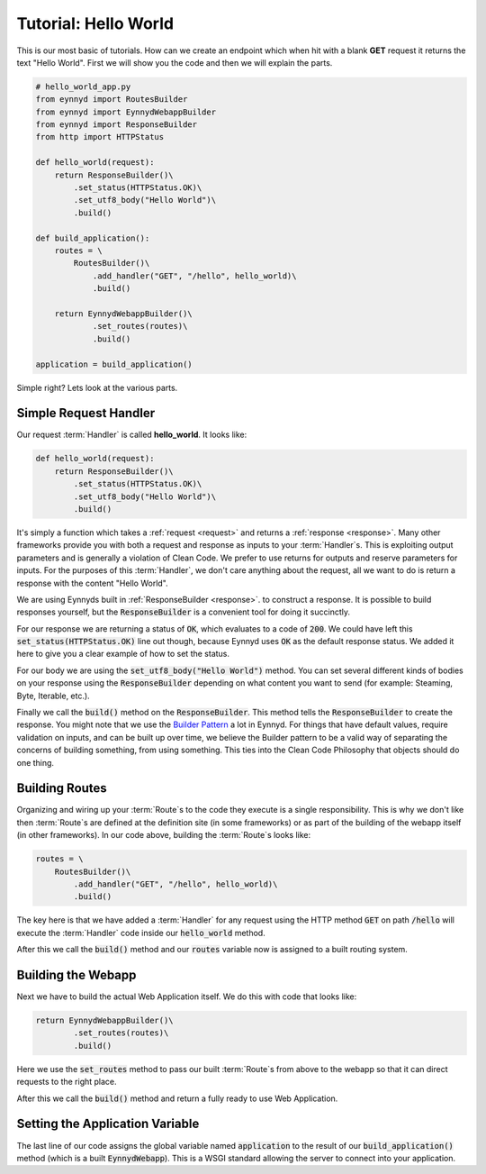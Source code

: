 .. _tutorial_hello_world:

Tutorial: Hello World
=====================

This is our most basic of tutorials.  How can we create an endpoint which when hit with a blank **GET** request it
returns the text "Hello World".  First we will show you the code and then we will explain the parts.

.. code:: python

    # hello_world_app.py
    from eynnyd import RoutesBuilder
    from eynnyd import EynnydWebappBuilder
    from eynnyd import ResponseBuilder
    from http import HTTPStatus

    def hello_world(request):
        return ResponseBuilder()\
            .set_status(HTTPStatus.OK)\
            .set_utf8_body("Hello World")\
            .build()

    def build_application():
        routes = \
            RoutesBuilder()\
                .add_handler("GET", "/hello", hello_world)\
                .build()

        return EynnydWebappBuilder()\
                .set_routes(routes)\
                .build()

    application = build_application()

Simple right?  Lets look at the various parts.

Simple Request Handler
----------------------
Our request :term:`Handler` is called **hello_world**. It looks like:

.. code:: python

    def hello_world(request):
        return ResponseBuilder()\
            .set_status(HTTPStatus.OK)\
            .set_utf8_body("Hello World")\
            .build()

It's simply a function which takes a :ref:`request <request>` and returns a :ref:`response <response>`.  Many
other frameworks provide you with both a request and response as inputs to your :term:`Handler`\s.  This is exploiting
output parameters and is generally a violation of Clean Code.  We prefer to use returns for outputs and reserve
parameters for inputs.  For the purposes of this :term:`Handler`, we don't care anything about the request, all we want
to do is return a response with the content "Hello World".

We are using Eynnyds built in :ref:`ResponseBuilder <response>`.
to construct a response.  It is possible to build responses yourself, but the :code:`ResponseBuilder` is a convenient
tool for doing it succinctly.

For our response we are returning a status of :code:`OK`, which evaluates to a code of :code:`200`.  We could
have left this :code:`set_status(HTTPStatus.OK)` line out though, because Eynnyd uses :code:`OK` as the default
response status. We added it here to give you a clear example of how to set the status.

For our body we are using the :code:`set_utf8_body("Hello World")` method.  You can set several different kinds
of bodies on your response using the :code:`ResponseBuilder` depending on what content you want to send (for
example: Steaming, Byte, Iterable, etc.).

Finally we call the :code:`build()` method on the :code:`ResponseBuilder`.  This method tells the
:code:`ResponseBuilder` to create the response.  You might note that we use the
`Builder Pattern <https://en.wikipedia.org/wiki/Builder_pattern>`__ a lot in Eynnyd.  For things that have
default values, require validation on inputs, and can be built up over time, we believe the Builder pattern to
be a valid way of separating the concerns of building something, from using something.  This ties into the
Clean Code Philosophy that objects should do one thing.


Building Routes
---------------
Organizing and wiring up your :term:`Route`\s to the code they execute is a single responsibility.  This is why we don't
like then :term:`Route`\s are defined at the definition site (in some frameworks) or as part of the building of the
webapp itself (in other frameworks).  In our code above, building the :term:`Route`\s looks like:

.. code:: python

        routes = \
            RoutesBuilder()\
                .add_handler("GET", "/hello", hello_world)\
                .build()

The key here is that we have added a :term:`Handler` for any request using the HTTP method :code:`GET` on
path :code:`/hello` will execute the :term:`Handler` code inside our :code:`hello_world` method.

After this we call the :code:`build()` method and our :code:`routes` variable now is assigned to a built
routing system.


Building the Webapp
-------------------
Next we have to build the actual Web Application itself.  We do this with code that looks like:

.. code:: python

        return EynnydWebappBuilder()\
                .set_routes(routes)\
                .build()

Here we use the :code:`set_routes` method to pass our built :term:`Route`\s from above to the webapp so that it can
direct requests to the right place.

After this we call the :code:`build()` method and return a fully ready to use Web Application.


Setting the Application Variable
--------------------------------

The last line of our code assigns the global variable named :code:`application` to the result of our
:code:`build_application()` method (which is a built :code:`EynnydWebapp`). This is a WSGI standard
allowing the server to connect into your application.
